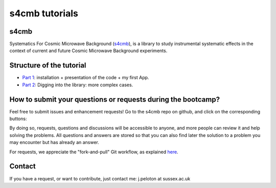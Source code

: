 =============================
s4cmb tutorials
=============================

.. raw:: html

    <img src="https://github.com/JulienPeloton/s4cmb/blob/master/s4cmb/data/intro.png" height="400px">

s4cmb
===============
Systematics For Cosmic Microwave Background (`s4cmb <https://github.com/JulienPeloton/s4cmb>`_), is a library to
study instrumental systematic effects in the context of current and future
Cosmic Microwave Background experiments.

Structure of the tutorial
===============
* `Part 1 <https://github.com/JulienPeloton/s4cmb-resources/tree/master/Part1>`_: installation + presentation of the code + my first App.
* `Part 2 <https://github.com/JulienPeloton/s4cmb-resources/tree/master/Part2>`_: Digging into the library: more complex cases.

How to submit your questions or requests during the bootcamp?
===============

Feel free to submit issues and enhancement requests!
Go to the s4cmb repo on github, and click on the corresponding buttons:

.. raw:: html

    <img src="https://github.com/JulienPeloton/s4cmb/blob/master/s4cmb/data/submit_an_issue_or_request.png" height="400px">

By doing so, requests, questions and discussions will be accessible to anyone, and more people can
review it and help solving the problems. All questions and answers are stored so that you can also
find later the solution to a problem you may encounter but has already an answer.

For requests, we appreciate the "fork-and-pull" Git workflow, as explained
`here <https://github.com/JulienPeloton/s4cmb/blob/master/CONTRIBUTING.rst>`_.

Contact
===============

If you have a request, or want to contribute, just contact me: j.peloton at sussex.ac.uk
